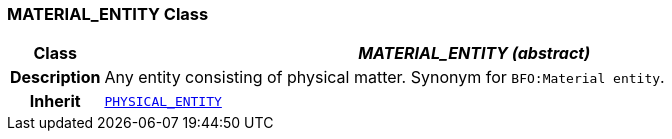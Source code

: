 === MATERIAL_ENTITY Class

[cols="^1,3,5"]
|===
h|*Class*
2+^h|*__MATERIAL_ENTITY (abstract)__*

h|*Description*
2+a|Any entity consisting of physical matter. Synonym for `BFO:Material entity`.

h|*Inherit*
2+|`<<_physical_entity_class,PHYSICAL_ENTITY>>`

|===
